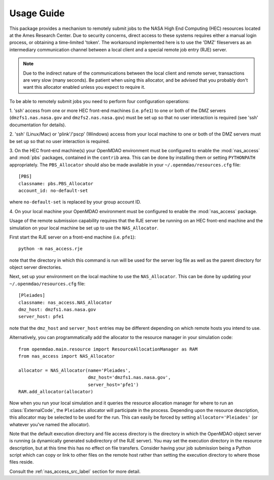 

===========
Usage Guide
===========

This package provides a mechanism to remotely submit jobs to the NASA High
End Computing (HEC) resources located at the Ames Research Center. Due to
security concerns, direct access to these systems requires either a manual
login process, or obtaining a time-limited 'token'. The workaround implemented
here is to use the 'DMZ' fileservers as an intermediary communication
channel between a local client and a special remote job entry (RJE) server.

.. note::

    Due to the indirect nature of the communications between the local client
    and remote server, transactions are very slow (many seconds). Be patient
    when using this allocator, and be advised that you probably don't want
    this allocator enabled unless you expect to require it.

To be able to remotely submit jobs you need to perform four configuration
operations:

1. 'ssh' access from one or more HEC front-end machines (i.e. ``pfe1``) to one
or both of the DMZ servers (``dmzfs1.nas.nasa.gov`` and ``dmzfs2.nas.nasa.gov``)
must be set up so that no user interaction is required (see 'ssh' documentation
for details).

2. 'ssh' (Linux/Mac) or 'plink'/'pscp' (Windows) access from your local machine
to one or both of the DMZ servers must be set up so that no user interaction is
required.

3. On the HEC front-end machine(s) your OpenMDAO environment must be configured
to enable the :mod:`nas_access` and :mod:`pbs` packages, contained in the
``contrib`` area. This can be done by installing them or setting ``PYTHONPATH``
appropriately. The ``PBS_Allocator`` should also be made available in your
``~/.openmdao/resources.cfg`` file::

    [PBS]
    classname: pbs.PBS_Allocator
    account_id: no-default-set

where ``no-default-set`` is replaced by your group account ID.

4. On your local machine your OpenMDAO environment must be configured to enable
the :mod:`nas_access` package.

Usage of the remote submission capability requires that the RJE server be
running on an HEC front-end machine and the simulation on your local machine
be set up to use the ``NAS_Allocator``.

First start the RJE server on a front-end machine (i.e. ``pfe1``)::

    python -m nas_access.rje

note that the directory in which this command is run will be used for the
server log file as well as the parent directory for object server directories.

Next, set up your environment on the local machine to use the ``NAS_Allocator``.
This can be done by updating your ``~/.openmdao/resources.cfg`` file::

    [Pleiades]
    classname: nas_access.NAS_Allocator
    dmz_host: dmzfs1.nas.nasa.gov
    server_host: pfe1

note that the ``dmz_host`` and ``server_host`` entries may be different
depending on which remote hosts you intend to use.

Alternatively, you can programmatically add the allocator to the resource
manager in your simulation code::

    from openmdao.main.resource import ResourceAllocationManager as RAM
    from nas_access import NAS_Allocator

    allocator = NAS_Allocator(name='Pleiades',
                              dmz_host='dmzfs1.nas.nasa.gov',
                              server_host='pfe1')
    RAM.add_allocator(allocator)

Now when you run your local simulation and it queries the resource allocation
manager for where to run an :class:`ExternalCode`, the ``Pleiades`` allocator
will participate in the process. Depending upon the resource description,
this allocator may be selected to be used for the run. This can easily be
forced by setting ``allocator='Pleiades'`` (or whatever you've named the
allocator).

Note that the default execution directory and file access directory is the
directory in which the OpenMDAO object server is running (a dynamically
generated subdirectory of the RJE server). You may set the execution directory
in the resource description, but at this time this has no effect on file
transfers. Consider having your job submission being a Python script which
can copy or link to other files on the remote host rather than setting the
execution directory to where those files reside.

Consult the :ref:`nas_access_src_label` section for more detail.


